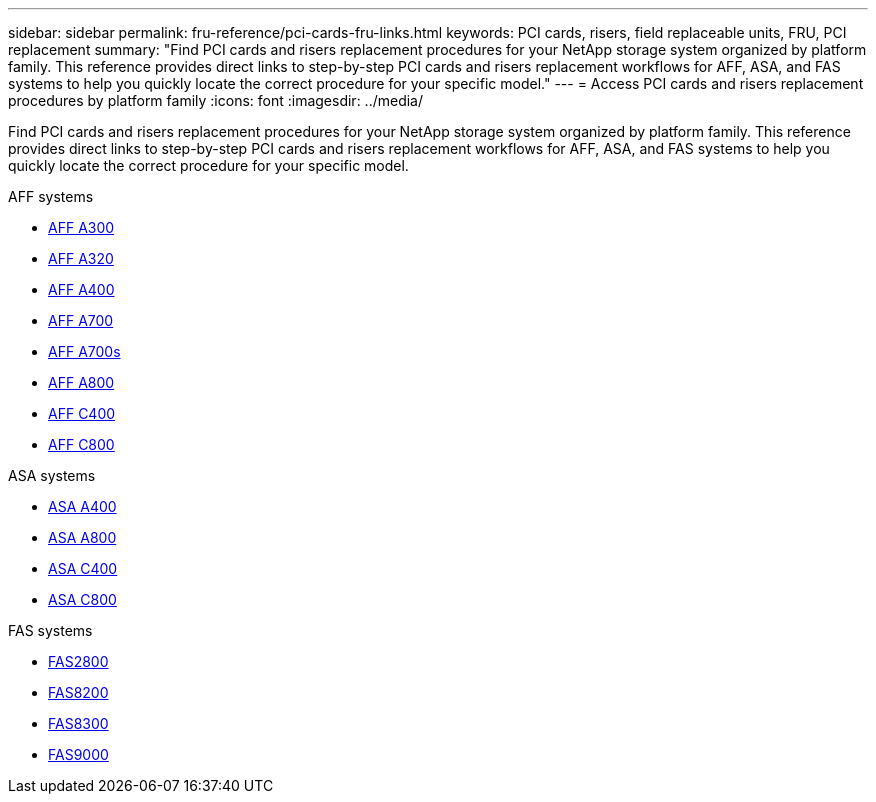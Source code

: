 ---
sidebar: sidebar
permalink: fru-reference/pci-cards-fru-links.html
keywords: PCI cards, risers, field replaceable units, FRU, PCI replacement
summary: "Find PCI cards and risers replacement procedures for your NetApp storage system organized by platform family. This reference provides direct links to step-by-step PCI cards and risers replacement workflows for AFF, ASA, and FAS systems to help you quickly locate the correct procedure for your specific model."
---
= Access PCI cards and risers replacement procedures by platform family
:icons: font
:imagesdir: ../media/

[.lead]
Find PCI cards and risers replacement procedures for your NetApp storage system organized by platform family. This reference provides direct links to step-by-step PCI cards and risers replacement workflows for AFF, ASA, and FAS systems to help you quickly locate the correct procedure for your specific model.

[role="tabbed-block"]
====
.AFF systems
--
* link:../a300/pci-cards-and-risers-replace.html[AFF A300]
* link:../a320/pci-cards-and-risers-replace.html[AFF A320]
* link:../a400/pci-cards-and-risers-replace.html[AFF A400]
* link:../a700/pci-cards-and-risers-replace.html[AFF A700]
* link:../a700s/pci-cards-and-risers-replace.html[AFF A700s]
* link:../a800/pci-cards-and-risers-replace.html[AFF A800]
* link:../c400/pci-cards-and-risers-replace.html[AFF C400]
* link:../c800/pci-cards-and-risers-replace.html[AFF C800]
--

.ASA systems
--
* link:../asa400/pci-cards-and-risers-replace.html[ASA A400]
* link:../asa800/pci-cards-and-risers-replace.html[ASA A800]
* link:../asa-c400/pci-cards-and-risers-replace.html[ASA C400]
* link:../asa-c800/pci-cards-and-risers-replace.html[ASA C800]
--

.FAS systems
--
* link:../fas2800/pci-cards-and-risers-replace.html[FAS2800]
* link:../fas8200/pci-cards-and-risers-replace.html[FAS8200]
* link:../fas8300/pci-cards-and-risers-replace.html[FAS8300]
* link:../fas9000/pci-cards-and-risers-replace.html[FAS9000]
--
====

// 2025-09-18: ontap-systems-internal/issues/769